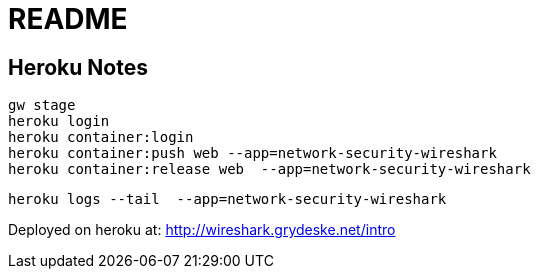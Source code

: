 = README

== Heroku Notes

 gw stage
 heroku login
 heroku container:login
 heroku container:push web --app=network-security-wireshark
 heroku container:release web  --app=network-security-wireshark

 heroku logs --tail  --app=network-security-wireshark

Deployed on heroku at: http://wireshark.grydeske.net/intro